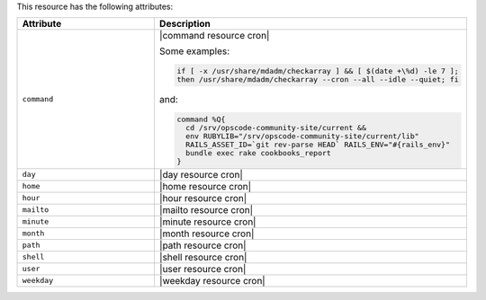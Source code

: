 .. The contents of this file are included in multiple topics.
.. This file should not be changed in a way that hinders its ability to appear in multiple documentation sets.

This resource has the following attributes:

.. list-table::
   :widths: 200 300
   :header-rows: 1

   * - Attribute
     - Description
   * - ``command``
     - |command resource cron|

       Some examples:

       .. code-block:: ruby

          if [ -x /usr/share/mdadm/checkarray ] && [ $(date +\%d) -le 7 ];
          then /usr/share/mdadm/checkarray --cron --all --idle --quiet; fi

       and:

       .. code-block:: ruby

          command %Q{
            cd /srv/opscode-community-site/current &&
            env RUBYLIB="/srv/opscode-community-site/current/lib"
            RAILS_ASSET_ID=`git rev-parse HEAD` RAILS_ENV="#{rails_env}"
            bundle exec rake cookbooks_report
          }

   * - ``day``
     - |day resource cron|
   * - ``home``
     - |home resource cron|
   * - ``hour``
     - |hour resource cron|
   * - ``mailto``
     - |mailto resource cron|
   * - ``minute``
     - |minute resource cron|
   * - ``month``
     - |month resource cron|
   * - ``path``
     - |path resource cron|
   * - ``shell``
     - |shell resource cron|
   * - ``user``
     - |user resource cron|
   * - ``weekday``
     - |weekday resource cron|
